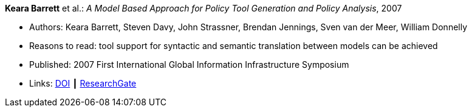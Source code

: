 *Keara Barrett* et al.: _A Model Based Approach for Policy Tool Generation and Policy Analysis_, 2007

* Authors: Keara Barrett, Steven Davy, John Strassner, Brendan Jennings, Sven van der Meer, William Donnelly
* Reasons to read: tool support for syntactic and semantic translation between models can be achieved
* Published: 2007 First International Global Information Infrastructure Symposium
* Links:
    link:https://doi.org/10.1109/GIIS.2007.4404174[DOI] ┃
    link:https://www.researchgate.net/publication/4299239_A_Model_Based_Approach_for_Policy_Tool_Generation_and_Policy_Analysis[ResearchGate]
ifdef::local[]
* Local links:
    link:/library/inproceedings/2000/barrett-giis-2007.pdf[PDF] ┃ 
    link:/library/inproceedings/2000/barrett-giis-2007.ppt[PPT]
endif::[]

